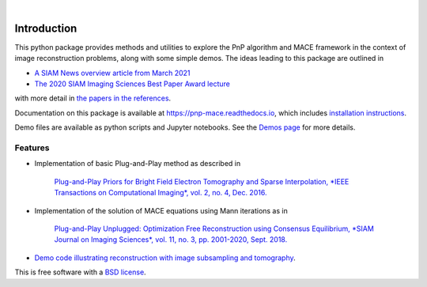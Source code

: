 
.. image:: https://raw.githubusercontent.com/gbuzzard/PnP-MACE/master/docs/_static/PnP-MACE-Logo.svg
   :width: 320px
   :alt: PnP-MACE logo
   :align: center


..
    .. image:: https://img.shields.io/pypi/v/pnp_mace.svg
        :target: https://pypi.python.org/pypi/pnp_mace


.. image:: https://travis-ci.com/gbuzzard/PnP-MACE.svg?branch=master
    :target: https://travis-ci.com/gbuzzard/PnP-MACE

.. image:: https://readthedocs.org/projects/pnp-mace/badge/?version=latest
    :target: https://pnp-mace.readthedocs.io/en/latest/?badge=latest
    :alt: Documentation Status

|


.. docs-include-ref

Introduction
------------

This python package provides methods and utilities to explore the PnP algorithm and MACE framework in the context
of image reconstruction problems, along with some simple demos.  The ideas leading to this package are outlined in

* `A SIAM News overview article from March 2021`_
* `The 2020 SIAM Imaging Sciences Best Paper Award lecture`_

.. _`A SIAM News overview article from March 2021`: https://sinews.siam.org/Current-Issue
.. _`The 2020 SIAM Imaging Sciences Best Paper Award lecture`: https://www.youtube.com/watch?v=GjCmxTqAJDo&feature=youtu.be

with more detail in `the papers in the references`_.

.. _`the papers in the references`: https://pnp-mace.readthedocs.io/en/latest/zreferences.html

Documentation on this package is available at https://pnp-mace.readthedocs.io, which
includes `installation instructions`_.

Demo files are available as python scripts and Jupyter notebooks.  See the `Demos page`_ for more details.

.. _`Demos page`: https://pnp-mace.readthedocs.io/en/latest/demos.html

.. _`installation instructions`: https://pnp-mace.readthedocs.io/en/latest/installation.html


Features
========

* Implementation of basic Plug-and-Play method as described in

    `Plug-and-Play Priors for Bright Field Electron Tomography and Sparse Interpolation,
    *IEEE Transactions on Computational Imaging*, vol. 2, no. 4, Dec. 2016.`__

__  https://engineering.purdue.edu/~bouman/publications/orig-pdf/tci05.pdf

* Implementation of the solution of MACE equations using Mann iterations as in

    `Plug-and-Play Unplugged: Optimization Free Reconstruction using Consensus Equilibrium,
    *SIAM Journal on Imaging Sciences*, vol. 11, no. 3, pp. 2001-2020, Sept. 2018.`__

__ https://engineering.purdue.edu/~bouman/publications/orig-pdf/SIIMS01.pdf

* `Demo code illustrating reconstruction with image subsampling and tomography`_.

.. _`Demo code illustrating reconstruction with image subsampling and tomography`: https://pnp-mace.readthedocs.io/en/latest/demos.html

This is free software with a `BSD license`_.

.. _`BSD license`: https://github.com/gbuzzard/PnP-MACE/blob/master/LICENSE
